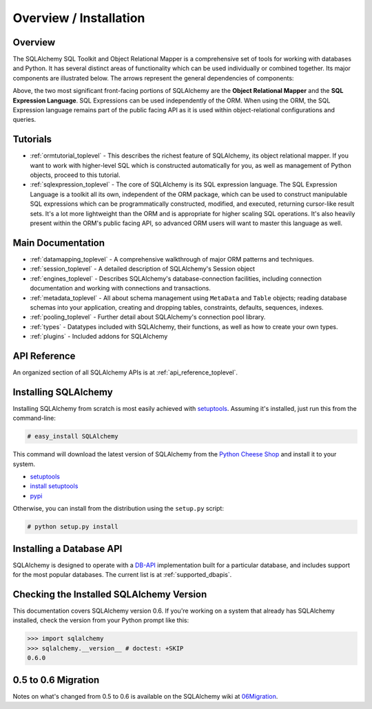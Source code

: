 .. _overview_toplevel:

=======================
Overview / Installation
=======================

Overview
========


The SQLAlchemy SQL Toolkit and Object Relational Mapper is a comprehensive set of tools for working with databases and Python.  It has several distinct areas of functionality which can be used individually or combined together.  Its major components are illustrated below.  The arrows represent the general dependencies of components:

.. image:: sqla_arch_small.jpg

Above, the two most significant front-facing portions of SQLAlchemy are the **Object Relational Mapper** and the **SQL Expression Language**.  SQL Expressions can be used independently of the ORM.  When using the ORM, the SQL Expression language remains part of the public facing API as it is used within object-relational configurations and queries.

Tutorials
=========

* :ref:`ormtutorial_toplevel` - This describes the richest feature of SQLAlchemy, its object relational mapper.  If you want to work with higher-level SQL which is constructed automatically for you, as well as management of Python objects, proceed to this tutorial.
* :ref:`sqlexpression_toplevel` - The core of SQLAlchemy is its SQL expression language.  The SQL Expression Language is a toolkit all its own, independent of the ORM package, which can be used to construct manipulable SQL expressions which can be programmatically constructed, modified, and executed, returning cursor-like result sets.  It's a lot more lightweight than the ORM and is appropriate for higher scaling SQL operations.  It's also heavily present within the ORM's public facing API, so advanced ORM users will want to master this language as well.

Main Documentation
==================

* :ref:`datamapping_toplevel` - A comprehensive walkthrough of major ORM patterns and techniques.
* :ref:`session_toplevel` - A detailed description of SQLAlchemy's Session object
* :ref:`engines_toplevel` - Describes SQLAlchemy's database-connection facilities, including connection documentation and working with connections and transactions. 
* :ref:`metadata_toplevel` - All about schema management using ``MetaData`` and ``Table`` objects; reading database schemas into your application, creating and dropping tables, constraints, defaults, sequences, indexes.
* :ref:`pooling_toplevel` - Further detail about SQLAlchemy's connection pool library.
* :ref:`types` - Datatypes included with SQLAlchemy, their functions, as well as how to create your own types.
* :ref:`plugins` - Included addons for SQLAlchemy

API Reference
=============

An organized section of all SQLAlchemy APIs is at :ref:`api_reference_toplevel`.

Installing SQLAlchemy
======================

Installing SQLAlchemy from scratch is most easily achieved with `setuptools <http://pypi.python.org/pypi/setuptools/>`_. Assuming it's installed, just run this from the command-line:
    
.. sourcecode:: none

    # easy_install SQLAlchemy

This command will download the latest version of SQLAlchemy from the `Python Cheese Shop <http://pypi.python.org/pypi/SQLAlchemy>`_ and install it to your system.

* `setuptools <http://peak.telecommunity.com/DevCenter/setuptools>`_
* `install setuptools <http://peak.telecommunity.com/DevCenter/EasyInstall#installation-instructions>`_
* `pypi <http://pypi.python.org/pypi/SQLAlchemy>`_

Otherwise, you can install from the distribution using the ``setup.py`` script:

.. sourcecode:: none

    # python setup.py install

Installing a Database API 
==========================

SQLAlchemy is designed to operate with a `DB-API <http://www.python.org/doc/peps/pep-0249/>`_ implementation built for a particular database, and includes support for the most popular databases.  The current list is at :ref:`supported_dbapis`.

Checking the Installed SQLAlchemy Version
=========================================

This documentation covers SQLAlchemy version 0.6.  If you're working on a system that already has SQLAlchemy installed, check the version from your Python prompt like this:

.. sourcecode:: python+sql

     >>> import sqlalchemy
     >>> sqlalchemy.__version__ # doctest: +SKIP
     0.6.0

0.5 to 0.6 Migration 
=====================

Notes on what's changed from 0.5 to 0.6 is available on the SQLAlchemy wiki at `06Migration <http://www.sqlalchemy.org/trac/wiki/06Migration>`_.
